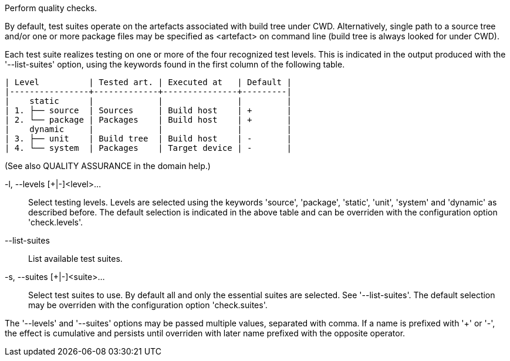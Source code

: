 Perform quality checks.

By default, test suites operate on the artefacts associated with build tree under CWD. Alternatively, single path to a source tree and/or one or more package files may be specified as <artefact> on command line (build tree is always looked for under CWD).

Each test suite realizes testing on one or more of the four recognized test levels. This is indicated in the output produced with the '--list-suites' option, using the keywords found in the first column of the following table.

    | Level          | Tested art. | Executed at   | Default |
    |----------------+-------------+---------------+---------|
    |    static      |             |               |         |
    | 1. ├── source  | Sources     | Build host    | +       |
    | 2. └── package | Packages    | Build host    | +       |
    |    dynamic     |             |               |         |
    | 3. ├── unit    | Build tree  | Build host    | -       |
    | 4. └── system  | Packages    | Target device | -       |

(See also QUALITY ASSURANCE in the domain help.)

-l, --levels [+|-]<level>...::
+
--
Select testing levels. Levels are selected using the keywords 'source', 'package', 'static', 'unit', 'system' and 'dynamic' as described before. The default selection is indicated in the above table and can be overriden with the configuration option 'check.levels'.
--

--list-suites::
+
--
List available test suites.
--

-s, --suites [+|-]<suite>...::
+
--
Select test suites to use. By default all and only the essential suites are selected. See '--list-suites'. The default selection may be overriden with the configuration option 'check.suites'.
--

The '--levels' and '--suites' options may be passed multiple values, separated with comma. If a name is prefixed with '+' or '-', the effect is cumulative and persists until overriden with later name prefixed with the opposite operator.
